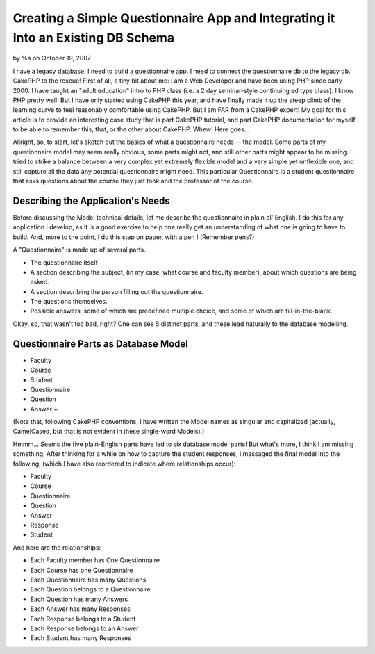 Creating a Simple Questionnaire App and Integrating it Into an Existing DB Schema
=================================================================================


by %s on October 19, 2007

I have a legacy database. I need to build a questionnaire app. I need
to connect the questionnaire db to the legacy db. CakePHP to the
rescue!
First of all, a tiny bit about me: I am a Web Developer and have been
using PHP since early 2000. I have taught an "adult education" intro
to PHP class (i.e. a 2 day seminar-style continuing ed type class). I
know PHP pretty well. But I have only started using CakePHP this year,
and have finally made it up the steep climb of the learning curve to
feel reasonably comfortable using CakePHP. But I am FAR from a CakePHP
expert! My goal for this article is to provide an interesting case
study that is part CakePHP tutorial, and part CakePHP documentation
for myself to be able to remember this, that, or the other about
CakePHP. Whew! Here goes...

Allright, so, to start, let's sketch out the basics of what a
questionnaire needs -- the model. Some parts of my questionnaire model
may seem really obvious, some parts might not, and still other parts
might appear to be missing. I tried to strike a balance between a very
complex yet extremely flexible model and a very simple yet unflexible
one, and still capture all the data any potential questionnaire might
need. This particular Questionnaire is a student questionnaire that
asks questions about the course they just took and the professor of
the course.


Describing the Application's Needs
~~~~~~~~~~~~~~~~~~~~~~~~~~~~~~~~~~
Before discussing the Model technical details, let me describe the
questionnaire in plain ol' English. I do this for any application I
develop, as it is a good exercise to help one really get an
understanding of what one is going to have to build. And, more to the
point, I do this step on paper, with a pen ! (Remember pens?)

A "Questionnaire" is made up of several parts.


+ The questionnaire itself
+ A section describing the subject, (in my case, what course and
  faculty member), about which questions are being asked.
+ A section describing the person filling out the questionnaire.
+ The questions themselves.
+ Possible answers, some of which are predefined multiple choice, and
  some of which are fill-in-the-blank.

Okay, so, that wasn't too bad, right? One can see 5 distinct parts,
and these lead naturally to the database modelling.


Questionnaire Parts as Database Model
~~~~~~~~~~~~~~~~~~~~~~~~~~~~~~~~~~~~~

+ Faculty
+ Course
+ Student
+ Questionnaire
+ Question
+ Answer
  +

(Note that, following CakePHP conventions, I have written the Model
names as singular and capitalized (actually, CamelCased, but that is
not evident in these single-word Models).)

Hmmm... Seems the five plain-English parts have led to six database
model parts! But what's more, I think I am missing something. After
thinking for a while on how to capture the student responses, I
massaged the final model into the following, (which I have also
reordered to indicate where relationships occur):


+ Faculty
+ Course
+ Questionnaire
+ Question
+ Answer
+ Response
+ Student

And here are the relationships:


+ Each Faculty member has One Questionnaire
+ Each Course has one Questionnaire
+ Each Questionnaire has many Questions
+ Each Question belongs to a Questionnaire
+ Each Question has many Answers
+ Each Answer has many Responses
+ Each Response belongs to a Student
+ Each Response belongs to an Answer
+ Each Student has many Responses



.. meta::
    :title: Creating a Simple Questionnaire App and Integrating it Into an Existing DB Schema
    :description: CakePHP Article related to sample app,questionnaire app,Case Studies
    :keywords: sample app,questionnaire app,Case Studies
    :copyright: Copyright 2007 
    :category: case_studies

